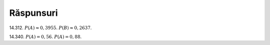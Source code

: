 Răspunsuri
----------

14.312. 
:math:`P(A)\approx 0,3955`.
:math:`P(B)\approx 0,2637`.

14.340.
:math:`P(A)=0,56`.
:math:`P(A)=0,88`.

